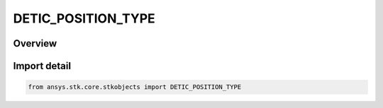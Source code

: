 DETIC_POSITION_TYPE
===================

.. py:class:: ansys.stk.core.stkobjects.DETIC_POSITION_TYPE

   IntEnum


.. py:currentmodule:: DETIC_POSITION_TYPE

Overview
--------

.. tab-set::

    .. tab-item:: Members
        
        .. list-table::
            :header-rows: 0
            :widths: auto

            * - :py:attr:`~UNKNOWN`
              - Unknown position type.

            * - :py:attr:`~CENTRIC`
              - Geocentric position type.

            * - :py:attr:`~DETIC`
              - Geodetic position type.


Import detail
-------------

.. code-block:: python

    from ansys.stk.core.stkobjects import DETIC_POSITION_TYPE


